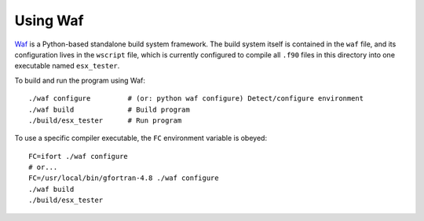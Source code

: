 Using Waf
=========

Waf_ is a Python-based standalone build system framework.  The build system itself is contained in 
the ``waf`` file, and its configuration lives in the ``wscript`` file, which is currently configured 
to compile all ``.f90`` files in this directory into one executable named ``esx_tester``.

To build and run the program using Waf::

    ./waf configure         # (or: python waf configure) Detect/configure environment
    ./waf build             # Build program
    ./build/esx_tester      # Run program

To use a specific compiler executable, the ``FC`` environment variable is obeyed::

    FC=ifort ./waf configure
    # or...
    FC=/usr/local/bin/gfortran-4.8 ./waf configure
    ./waf build
    ./build/esx_tester


.. _Waf: https://code.google.com/p/waf/
